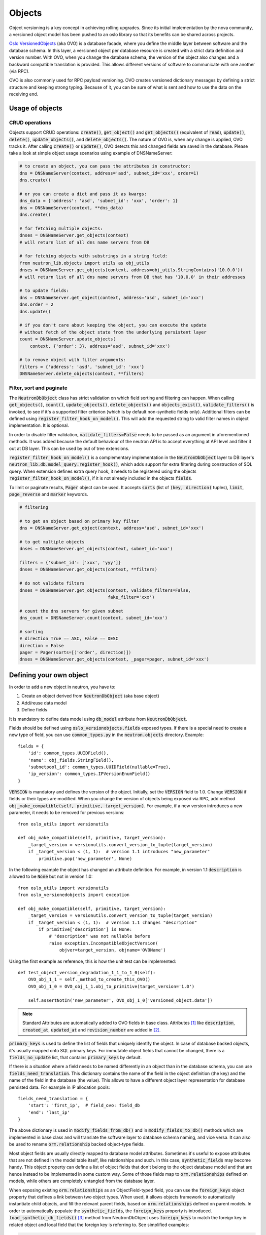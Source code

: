 ..
      Licensed under the Apache License, Version 2.0 (the "License"); you may
      not use this file except in compliance with the License. You may obtain
      a copy of the License at

          http://www.apache.org/licenses/LICENSE-2.0

      Unless required by applicable law or agreed to in writing, software
      distributed under the License is distributed on an "AS IS" BASIS, WITHOUT
      WARRANTIES OR CONDITIONS OF ANY KIND, either express or implied. See the
      License for the specific language governing permissions and limitations
      under the License.


      Convention for heading levels in neutron devref:
      =======  Heading 0 (reserved for the title in a document)
      -------  Heading 1
      ~~~~~~~  Heading 2
      +++++++  Heading 3
      '''''''  Heading 4
      (Avoid deeper levels because they do not render well.)


Objects
=======

Object versioning is a key concept in achieving rolling upgrades. Since its
initial implementation by the nova community, a versioned object model has been
pushed to an oslo library so that its benefits can be shared across projects.

`Oslo VersionedObjects`_ (aka OVO) is a database facade, where you define the
middle layer between software and the database schema. In this layer, a
versioned object per database resource is created with a strict data definition
and version number. With OVO, when you change the database schema, the version
of the object also changes and a backward compatible translation is provided.
This allows different versions of software to communicate with one another (via
RPC).

OVO is also commonly used for RPC payload versioning. OVO creates versioned
dictionary messages by defining a strict structure and keeping strong typing.
Because of it, you can be sure of what is sent and how to use the data on the
receiving end.

.. _Oslo VersionedObjects: https://docs.openstack.org/oslo.versionedobjects/latest/

Usage of objects
----------------

CRUD operations
~~~~~~~~~~~~~~~
Objects support CRUD operations: :code:`create()`, :code:`get_object()` and
:code:`get_objects()` (equivalent of :code:`read`), :code:`update()`,
:code:`delete()`, :code:`update_objects()`, and :code:`delete_objects()`. The
nature of OVO is, when any change is applied, OVO tracks it. After calling
:code:`create()` or :code:`update()`, OVO detects this and changed fields are
saved in the database. Please take a look at simple object usage scenarios
using example of DNSNameServer:

.. code-block:: Python

    # to create an object, you can pass the attributes in constructor:
    dns = DNSNameServer(context, address='asd', subnet_id='xxx', order=1)
    dns.create()

    # or you can create a dict and pass it as kwargs:
    dns_data = {'address': 'asd', 'subnet_id': 'xxx', 'order': 1}
    dns = DNSNameServer(context, **dns_data)
    dns.create()

    # for fetching multiple objects:
    dnses = DNSNameServer.get_objects(context)
    # will return list of all dns name servers from DB

    # for fetching objects with substrings in a string field:
    from neutron_lib.objects import utils as obj_utils
    dnses = DNSNameServer.get_objects(context, address=obj_utils.StringContains('10.0.0'))
    # will return list of all dns name servers from DB that has '10.0.0' in their addresses

    # to update fields:
    dns = DNSNameServer.get_object(context, address='asd', subnet_id='xxx')
    dns.order = 2
    dns.update()

    # if you don't care about keeping the object, you can execute the update
    # without fetch of the object state from the underlying persistent layer
    count = DNSNameServer.update_objects(
        context, {'order': 3}, address='asd', subnet_id='xxx')

    # to remove object with filter arguments:
    filters = {'address': 'asd', 'subnet_id': 'xxx'}
    DNSNameServer.delete_objects(context, **filters)


Filter, sort and paginate
~~~~~~~~~~~~~~~~~~~~~~~~~
The :code:`NeutronDbObject` class has strict validation on which field sorting
and filtering can happen. When calling :code:`get_objects()`, :code:`count()`,
:code:`update_objects()`, :code:`delete_objects()` and :code:`objects_exist()`,
:code:`validate_filters()` is invoked, to see if it's a supported filter
criterion (which is by default non-synthetic fields only). Additional filters
can be defined using :code:`register_filter_hook_on_model()`. This will add the
requested string to valid filter names in object implementation. It is
optional.

In order to disable filter validation, :code:`validate_filters=False` needs to
be passed as an argument in aforementioned methods. It was added because the
default behaviour of the neutron API is to accept everything at API level
and filter it out at DB layer. This can be used by out of tree extensions.

:code:`register_filter_hook_on_model()` is a complementary implementation in
the :code:`NeutronDbObject` layer to DB layer's
:code:`neutron_lib.db.model_query.register_hook()`, which adds support for
extra filtering during construction of SQL query. When extension defines
extra query hook, it needs to be registered using the objects
:code:`register_filter_hook_on_model()`, if it is not already included in the
objects :code:`fields`.

To limit or paginate results, :code:`Pager` object can be used. It accepts
:code:`sorts` (list of :code:`(key, direction)` tuples), :code:`limit`,
:code:`page_reverse` and :code:`marker` keywords.


.. code-block:: Python

    # filtering

    # to get an object based on primary key filter
    dns = DNSNameServer.get_object(context, address='asd', subnet_id='xxx')

    # to get multiple objects
    dnses = DNSNameServer.get_objects(context, subnet_id='xxx')

    filters = {'subnet_id': ['xxx', 'yyy']}
    dnses = DNSNameServer.get_objects(context, **filters)

    # do not validate filters
    dnses = DNSNameServer.get_objects(context, validate_filters=False,
                                      fake_filter='xxx')

    # count the dns servers for given subnet
    dns_count = DNSNameServer.count(context, subnet_id='xxx')

    # sorting
    # direction True == ASC, False == DESC
    direction = False
    pager = Pager(sorts=[('order', direction)])
    dnses = DNSNameServer.get_objects(context, _pager=pager, subnet_id='xxx')


Defining your own object
------------------------

In order to add a new object in neutron, you have to:

#. Create an object derived from :code:`NeutronDbObject` (aka base object)
#. Add/reuse data model
#. Define fields

It is mandatory to define data model using :code:`db_model` attribute from
:code:`NeutronDbObject`.

Fields should be defined using :code:`oslo_versionobjects.fields` exposed
types. If there is a special need to create a new type of field, you can use
:code:`common_types.py` in the :code:`neutron.objects` directory.
Example::

    fields = {
        'id': common_types.UUIDField(),
        'name': obj_fields.StringField(),
        'subnetpool_id': common_types.UUIDField(nullable=True),
        'ip_version': common_types.IPVersionEnumField()
    }

:code:`VERSION` is mandatory and defines the version of the object. Initially,
set the :code:`VERSION` field to 1.0.
Change :code:`VERSION` if fields or their types are modified. When you change
the version of objects being exposed via RPC, add method
:code:`obj_make_compatible(self, primitive, target_version)`. For example, if
a new version introduces a new parameter, it needs to be removed for previous
versions::

    from oslo_utils import versionutils

    def obj_make_compatible(self, primitive, target_version):
        _target_version = versionutils.convert_version_to_tuple(target_version)
        if _target_version < (1, 1):  # version 1.1 introduces "new_parameter"
            primitive.pop('new_parameter', None)

In the following example the object has changed an attribute definition. For
example, in version 1.1 :code:`description` is allowed to be :code:`None` but
not in version 1.0::

    from oslo_utils import versionutils
    from oslo_versionedobjects import exception

    def obj_make_compatible(self, primitive, target_version):
        _target_version = versionutils.convert_version_to_tuple(target_version)
        if _target_version < (1, 1):  # version 1.1 changes "description"
            if primitive['description'] is None:
                # "description" was not nullable before
                raise exception.IncompatibleObjectVersion(
                    objver=target_version, objname='OVOName')

Using the first example as reference, this is how the unit test can be
implemented::

    def test_object_version_degradation_1_1_to_1_0(self):
        OVO_obj_1_1 = self._method_to_create_this_OVO()
        OVO_obj_1_0 = OVO_obj_1_1.obj_to_primitive(target_version='1.0')

        self.assertNotIn('new_parameter', OVO_obj_1_0['versioned_object.data'])

.. note::
   Standard Attributes are automatically added to OVO fields in base class.
   Attributes [#]_ like :code:`description`, :code:`created_at`,
   :code:`updated_at` and :code:`revision_number` are added in [#]_.

:code:`primary_keys` is used to define the list of fields that uniquely
identify the object. In case of database backed objects, it's usually mapped
onto SQL primary keys. For immutable object fields that cannot be changed,
there is a :code:`fields_no_update` list, that contains
:code:`primary_keys` by default.

If there is a situation where a field needs to be named differently in an
object than in the database schema, you can use
:code:`fields_need_translation`. This dictionary contains the name of the field
in the object definition (the key) and the name of the field in the database
(the value). This allows to have a different object layer representation for
database persisted data.
For example in IP allocation pools::

    fields_need_translation = {
        'start': 'first_ip',  # field_ovo: field_db
        'end': 'last_ip'
    }


The above dictionary is used in :code:`modify_fields_from_db()` and in
:code:`modify_fields_to_db()` methods which are implemented in base class and
will translate the software layer to database schema naming, and vice versa. It
can also be used to rename :code:`orm.relationship` backed object-type fields.

Most object fields are usually directly mapped to database model attributes.
Sometimes it's useful to expose attributes that are not defined in the model
table itself, like relationships and such. In this case,
:code:`synthetic_fields` may become handy. This object property can define a
list of object fields that don't belong to the object database model and that
are hence instead to be implemented in some custom way. Some of those fields
map to :code:`orm.relationships` defined on models, while others are completely
untangled from the database layer.

When exposing existing :code:`orm.relationships` as an ObjectField-typed field,
you can use the :code:`foreign_keys` object property that defines a link
between two object types. When used, it allows objects framework to
automatically instantiate child objects, and fill the relevant parent fields,
based on :code:`orm.relationships` defined on parent models. In order to
automatically populate the :code:`synthetic_fields`, the :code:`foreign_keys`
property is introduced. :code:`load_synthetic_db_fields()` [#]_ method from
NeutronDbObject uses :code:`foreign_keys` to match the foreign key in related
object and local field that the foreign key is referring to. See simplified
examples:

.. code-block:: Python

    class DNSNameServerSqlModel(model_base.BASEV2):
        address = sa.Column(sa.String(128), nullable=False, primary_key=True)
        subnet_id = sa.Column(sa.String(36),
                              sa.ForeignKey('subnets.id', ondelete="CASCADE"),
                              primary_key=True)

    class SubnetSqlModel(model_base.BASEV2, HasId, HasProject):
        name = sa.Column(sa.String(attr.NAME_MAX_LEN))
        allocation_pools = orm.relationship(IPAllocationPoolSqlModel)
        dns_nameservers = orm.relationship(DNSNameServerSqlModel,
                                           backref='subnet',
                                           cascade='all, delete, delete-orphan',
                                           lazy='subquery')

    class IPAllocationPoolSqlModel(model_base.BASEV2, HasId):
        subnet_id = sa.Column(sa.String(36), sa.ForeignKey('subnets.id'))

    @obj_base.VersionedObjectRegistry.register
    class DNSNameServerOVO(base.NeutronDbObject):
        VERSION = '1.0'
        db_model = DNSNameServerSqlModel

        # Created based on primary_key=True in model definition.
        # The object is uniquely identified by the pair of address and
        # subnet_id fields. Override the default 'id' 1-tuple.
        primary_keys = ['address', 'subnet_id']

        # Allow to link DNSNameServerOVO child objects into SubnetOVO parent
        # object fields via subnet_id child database model attribute.
        # Used during loading synthetic fields in SubnetOVO get_objects.
        foreign_keys = {'SubnetOVO': {'subnet_id': 'id'}}

        fields = {
            'address': obj_fields.StringField(),
            'subnet_id': common_types.UUIDField(),
        }

    @obj_base.VersionedObjectRegistry.register
    class SubnetOVO(base.NeutronDbObject):
        VERSION = '1.0'
        db_model =  SubnetSqlModel

        fields = {
            'id': common_types.UUIDField(),  # HasId from model class
            'project_id': obj_fields.StringField(nullable=True),  # HasProject from model class
            'subnet_name': obj_fields.StringField(nullable=True),
            'dns_nameservers': obj_fields.ListOfObjectsField('DNSNameServer',
                                                             nullable=True),
            'allocation_pools': obj_fields.ListOfObjectsField('IPAllocationPoolOVO',
                                                              nullable=True)
        }

        # Claim dns_nameservers field as not directly mapped into the object
        # database model table.
        synthetic_fields = ['allocation_pools', 'dns_nameservers']

        # Rename in-database subnet_name attribute into name object field
        fields_need_translation = {
            'name': 'subnet_name'
        }


    @obj_base.VersionedObjectRegistry.register
    class IPAllocationPoolOVO(base.NeutronDbObject):
        VERSION = '1.0'
        db_model = IPAllocationPoolSqlModel

        fields = {
            'subnet_id': common_types.UUIDField()
        }

        foreign_keys = {'SubnetOVO': {'subnet_id': 'id'}}

The :code:`foreign_keys` is used in :code:`SubnetOVO` to populate the
:code:`allocation_pools` [#]_ synthetic field using the
:code:`IPAllocationPoolOVO` class. Single object type may be linked to multiple
parent object types, hence :code:`foreign_keys` property may have multiple keys
in the dictionary.

.. note::
   :code:`foreign_keys` is declared in related object
   :code:`IPAllocationPoolOVO`, the same way as it's done in the SQL model
   :code:`IPAllocationPoolSqlModel`: :code:`sa.ForeignKey('subnets.id')`

.. note::
   Only single foreign key is allowed (usually parent ID), you cannot link
   through multiple model attributes.

It is important to remember about the nullable parameter. In the SQLAlchemy
model, the nullable parameter is by default :code:`True`, while for OVO fields,
the nullable is set to :code:`False`. Make sure you correctly map database
column nullability properties to relevant object fields.

Synthetic fields
----------------
:code:`synthetic_fields` is a list of fields, that are not directly backed by
corresponding object SQL table attributes. Synthetic fields are not limited in
types that can be used to implement them.

.. code-block:: Python

    fields = {
        'dhcp_agents': obj_fields.ObjectField('NetworkDhcpAgentBinding',
                                              nullable=True), # field that contains another single NeutronDbObject of NetworkDhcpAgentBinding type
        'shared': obj_fields.BooleanField(default=False),
        'subnets': obj_fields.ListOfObjectsField('Subnet', nullable=True)
    }

    # All three fields do not belong to corresponding SQL table, and will be
    # implemented in some object-specific way.
    synthetic_fields = ['dhcp_agents', 'shared', 'subnets']

:code:`ObjectField` and :code:`ListOfObjectsField`  take the name of object class
as an argument.


Implementing custom synthetic fields
~~~~~~~~~~~~~~~~~~~~~~~~~~~~~~~~~~~~
Sometimes you may want to expose a field on an object that is not mapped into a
corresponding database model attribute, or its :code:`orm.relationship`; or may
want to expose a :code:`orm.relationship` data in a format that is not directly
mapped onto a child object type. In this case, here is what you need to do to
implement custom getters and setters for the custom field.
The custom method to load the synthetic fields can be helpful if the field is
not directly defined in the database, OVO class is not suitable to load the
data or the related object contains only the ID and property of the parent
object, for example :code:`subnet_id` and property of it: :code:`is_external`.

In order to implement the custom method to load the synthetic field, you need
to provide loading method in the OVO class and override the base class method
:code:`from_db_object()` and :code:`obj_load_attr()`. The first one is
responsible for loading the fields to object attributes when calling
:code:`get_object()` and :code:`get_objects()`, :code:`create()` and
:code:`update()`. The second is responsible for loading attribute when it is
not set in object. Also, when you need to create related object with attributes
passed in constructor, :code:`create()` and :code:`update()` methods need to be
overwritten. Additionally :code:`is_external` attribute can be exposed as a
boolean, instead of as an object-typed field. When field is changed, but it
doesn't need to be saved into database, :code:`obj_reset_changes()` can be
called, to tell OVO library to ignore that. Let's see an example:


.. code-block:: Python

    @obj_base.VersionedObjectRegistry.register
    class ExternalSubnet(base.NeutronDbObject):
        VERSION = '1.0'
        fields = {'subnet_id': common_types.UUIDField(),
                  'is_external': obj_fields.BooleanField()}
        primary_keys = ['subnet_id']
        foreign_keys = {'Subnet': {'subnet_id': 'id'}}


    @obj_base.VersionedObjectRegistry.register
    class Subnet(base.NeutronDbObject):
        VERSION = '1.0'
        fields = {'external': obj_fields.BooleanField(nullable=True),}
        synthetic_fields = ['external']

        # support new custom 'external=' filter for get_objects family of
        # objects API
        def __init__(self, context=None, **kwargs):
            super(Subnet, self).__init__(context, **kwargs)
            self.add_extra_filter_name('external')

        def create(self):
            fields = self.get_changes()
            with db_api.context_manager.writer.using(context):
                if 'external' in fields:
                    ExternalSubnet(context, subnet_id=self.id,
                        is_external=fields['external']).create()
                # Call to super() to create the SQL record for the object, and
                # reload its fields from the database, if needed.
                super(Subnet, self).create()

        def update(self):
            fields = self.get_changes()
            with db_api.context_manager.writer.using(context):
                if 'external' in fields:
                    # delete the old ExternalSubnet record, if present
                    obj_db_api.delete_objects(
                        self.obj_context, ExternalSubnet.db_model,
                        subnet_id=self.id)
                    # create the new intended ExternalSubnet object
                    ExternalSubnet(context, subnet_id=self.id,
                        is_external=fields['external']).create()
                # calling super().update() will reload the synthetic fields
                # and also will update any changed non-synthetic fields, if any
                super(Subnet, self).update()

        # this method is called when user of an object accesses the attribute
        # and requested attribute is not set.
        def obj_load_attr(self, attrname):
            if attrname == 'external':
                return self._load_external()
            # it is important to call super if attrname does not match
            # because the base implementation is handling the nullable case
            super(Subnet, self).obj_load_attr(attrname)

        def _load_external(self, db_obj=None):
            # do the loading here
            if db_obj:
                # use DB model to fetch the data that may be side-loaded
                external = db_obj.external.is_external if db_obj.external else None
            else:
                # perform extra operation to fetch the data from DB
                external_obj = ExternalSubnet.get_object(context,
                    subnet_id=self.id)
                external = external_obj.is_external if external_obj else None

            # it is important to set the attribute and call obj_reset_changes
            setattr(self, 'external', external)
            self.obj_reset_changes(['external'])

        # this is defined in NeutronDbObject and is invoked during get_object(s)
        # and create/update.
        def from_db_object(self, obj):
            super(Subnet, self).from_db_object(obj)
            self._load_external(obj)

In the above example, the :code:`get_object(s)` methods do not have to be
overwritten, because :code:`from_db_object()` takes care of loading the
synthetic fields in custom way.


Standard attributes
-------------------
The standard attributes are added automatically in metaclass
:code:`DeclarativeObject`. If adding standard attribute, it has to be added in
``neutron/objects/extensions/standardattributes.py``. It will be added
to all relevant objects that use the :code:`standardattributes` model.
Be careful when adding something to the above, because it could trigger a
change in the object's :code:`VERSION`.
For more on how standard attributes work, check [#]_.

RBAC handling in objects
------------------------
The RBAC is implemented currently for resources like: Subnet(*), Network and
QosPolicy. Subnet is a special case, because access control of Subnet depends
on Network RBAC entries.

The RBAC support for objects is defined in ``neutron/objects/rbac_db.py``. It
defines new base class :code:`NeutronRbacObject`. The new class wraps standard
:code:`NeutronDbObject` methods like :code:`create()`, :code:`update()` and
:code:`to_dict()`. It checks if the :code:`shared` attribute is defined in the
:code:`fields` dictionary and adds it to :code:`synthetic_fields`. Also,
:code:`rbac_db_model` is required to be defined in Network and QosPolicy
classes.

:code:`NeutronRbacObject` is a common place to handle all operations on the
RBAC entries, like getting the info if resource is shared or not, creation and
updates of them. By wrapping the :code:`NeutronDbObject` methods, it is
manipulating the 'shared' attribute while :code:`create()` and :code:`update()`
methods are called.

The example of defining the Network OVO:

.. code-block:: Python

    class Network(standard_attr.HasStandardAttributes, model_base.BASEV2,
              model_base.HasId, model_base.HasProject):
        """Represents a v2 neutron network."""
        name = sa.Column(sa.String(attr.NAME_MAX_LEN))
        rbac_entries = orm.relationship(rbac_db_models.NetworkRBAC,
                                        backref='network', lazy='joined',
                                        cascade='all, delete, delete-orphan')


    # Note the base class for Network OVO:
    @obj_base.VersionedObjectRegistry.register
    class Network(rbac_db.NeutronRbacObject):
        # Version 1.0: Initial version
        VERSION = '1.0'

        # rbac_db_model is required to be added here
        rbac_db_model = rbac_db_models.NetworkRBAC
        db_model = models_v2.Network

        fields = {
            'id': common_types.UUIDField(),
            'project_id': obj_fields.StringField(nullable=True),
            'name': obj_fields.StringField(nullable=True),
            # share is required to be added to fields
            'shared': obj_fields.BooleanField(default=False),
        }

.. note::
   The :code:`shared` field is not added to the :code:`synthetic_fields`,
   because :code:`NeutronRbacObject` requires to add it by itself, otherwise
   :code:`ObjectActionError` is raised. [#]_

Extensions to neutron resources
-------------------------------
One of the methods to extend neutron resources is to add an arbitrary value to
dictionary representing the data by providing
:code:`extend_(subnet|port|network)_dict()` function and defining loading
method.

From DB perspective, all the data will be loaded, including all declared fields
from DB relationships. Current implementation for core resources (Port, Subnet,
Network etc.) is that DB result is parsed by :code:`make_<resource>_dict()` and
:code:`extend_<resource>_dict()`. When extension is enabled,
:code:`extend_<resource>_dict()` takes the DB results and declares new fields
in resulting dict. When extension is not enabled, data will be fetched, but
will not be populated into resulting dict, because
:code:`extend_<resource>_dict()` will not be called.

Plugins can still use objects for some work, but then convert them to dicts and
work as they please, extending the dict as they wish.

For example:

.. code-block:: Python

    class TestSubnetExtension(model_base.BASEV2):
        subnet_id = sa.Column(sa.String(36),
                              sa.ForeignKey('subnets.id', ondelete="CASCADE"),
                              primary_key=True)
        value = sa.Column(sa.String(64))
        subnet = orm.relationship(
            models_v2.Subnet,
            # here is the definition of loading the extension with Subnet model:
            backref=orm.backref('extension', cascade='delete', uselist=False))


    @oslo_obj_base.VersionedObjectRegistry.register_if(False)
    class TestSubnetExtensionObject(obj_base.NeutronDbObject):
        # Version 1.0: Initial version
        VERSION = '1.0'

        db_model = TestSubnetExtension

        fields = {
            'subnet_id': common_types.UUIDField(),
            'value': obj_fields.StringField(nullable=True)
        }

        primary_keys = ['subnet_id']
        foreign_keys = {'Subnet': {'subnet_id': 'id'}}


    @obj_base.VersionedObjectRegistry.register
    class Subnet(base.NeutronDbObject):
        # Version 1.0: Initial version
        VERSION = '1.0'

        fields = {
            'id': common_types.UUIDField(),
            'extension': obj_fields.ObjectField(TestSubnetExtensionObject.__name__,
                                                nullable=True),
        }

        synthetic_fields = ['extension']


    # when defining the extend_subnet_dict function:
    def extend_subnet_dict(self, session, subnet_ovo, result):
        value = subnet_ovo.extension.value if subnet_ovo.extension else ''
        result['subnet_extension'] = value

The above example is the ideal situation, where all extensions have objects
adopted and enabled in core neutron resources.

By introducing the OVO work in tree, interface between base plugin code and
registered extension functions hasn't been changed. Those still receive a
SQLAlchemy model, not an object. This is achieved by capturing the
corresponding database model on :code:`get_***/create/update`, and exposing it
via :code:`<object>.db_obj`

Removal of downgrade checks over time
-------------------------------------
While the code to check object versions is meant to remain for a long period of
time, in the interest of not accruing too much cruft over time, they are not
intended to be permanent.  OVO downgrade code should account for code that is
within the upgrade window of any major OpenStack distribution.  The longest
currently known is for Ubuntu Cloud Archive which is to upgrade four versions,
meaning during the upgrade the control nodes would be running a release that is
four releases newer than what is running on the computes.

Known fast forward upgrade windows are:

* Red Hat OpenStack Platform (RHOSP): X -> X+3 [#]_
* SuSE OpenStack Cloud (SOC): X -> X+2 [#]_
* Ubuntu Cloud Archive: X -> X+4 [#]_

Therefore removal of OVO version downgrade code should be removed in the fifth
cycle after the code was introduced.  For example, if an object version was
introduced in Ocata then it can be removed in Train.

Backward compatibility for tenant_id
------------------------------------
All objects can support :code:`tenant_id` and :code:`project_id` filters and
fields at the same time; it is automatically enabled for all objects that have
a :code:`project_id` field. The base :code:`NeutronDbObject` class has support
for exposing :code:`tenant_id` in dictionary access to the object fields
(:code:`subnet['tenant_id']`) and in :code:`to_dict()` method. There is a
:code:`tenant_id` read-only property for every object that has
:code:`project_id` in :code:`fields`. It is not exposed in
:code:`obj_to_primitive()` method, so it means that :code:`tenant_id` will not
be sent over RPC callback wire. When talking about filtering/sorting by
:code:`tenant_id`, the filters should be converted to expose :code:`project_id`
field. This means that for the long run, the API layer should translate it, but
as temporary workaround it can be done at DB layer before passing filters to
objects :code:`get_objects()` method, for example:

.. code-block:: Python

    def convert_filters(result):
        if 'tenant_id' in result:
            result['project_id'] = result.pop('tenant_id')
        return result

    def get_subnets(context, filters):
        filters = convert_filters(**filters)
        return subnet_obj.Subnet.get_objects(context, **filters)

The :code:`convert_filters` method is available in
``neutron_lib.objects.utils`` [#]_.

References
----------
.. [#] https://opendev.org/openstack/neutron/src/tag/ocata-eol/neutron/objects/base.py#L258
.. [#] https://opendev.org/openstack/neutron/src/tag/ocata-eol/neutron/db/standard_attr.py
.. [#] https://opendev.org/openstack/neutron/src/tag/ocata-eol/neutron/objects/base.py#L516
.. [#] https://opendev.org/openstack/neutron/src/tag/ocata-eol/neutron/objects/base.py#L542
.. [#] https://docs.openstack.org/neutron/latest/contributor/internals/db_layer.html#the-standard-attribute-table
.. [#] https://opendev.org/openstack/neutron/src/tag/ocata-eol/neutron/objects/rbac_db.py#L291
.. [#] https://access.redhat.com/support/policy/updates/openstack/platform/
.. [#] https://www.suse.com/releasenotes/x86_64/SUSE-OPENSTACK-CLOUD/8/#Upgrade
.. [#] https://www.ubuntu.com/about/release-cycle
.. [#] https://opendev.org/openstack/neutron-lib/src/neutron_lib/objects/utils.py
